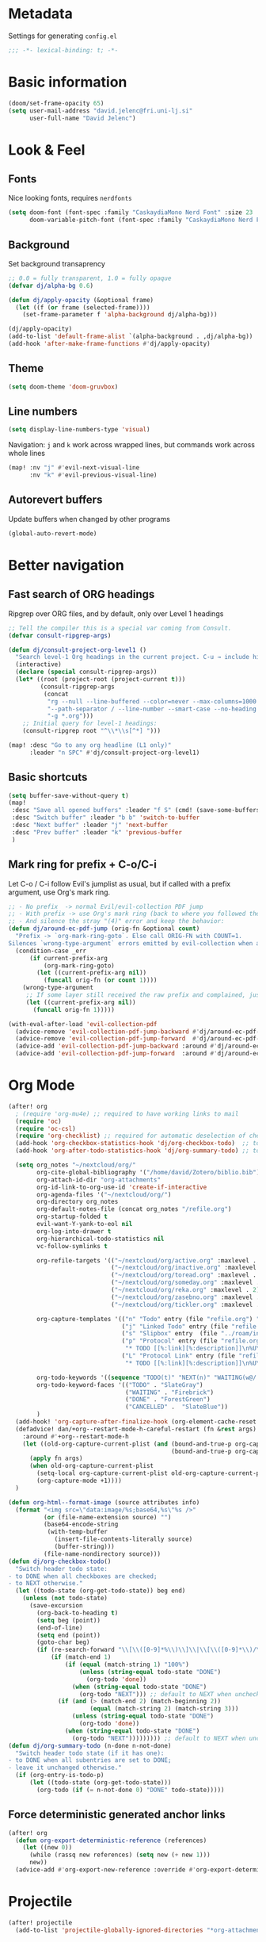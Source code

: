 * Metadata
Settings for generating =config.el=

#+begin_src emacs-lisp :tangle config.el :comments no
;;; -*- lexical-binding: t; -*-
#+end_src
* Basic information
#+begin_src emacs-lisp
(doom/set-frame-opacity 65)
(setq user-mail-address "david.jelenc@fri.uni-lj.si"
      user-full-name "David Jelenc")
#+end_src
* Look & Feel
** Fonts
Nice looking fonts, requires =nerdfonts=
#+begin_src emacs-lisp
(setq doom-font (font-spec :family "CaskaydiaMono Nerd Font" :size 23 :weight 'semi-light)
      doom-variable-pitch-font (font-spec :family "CaskaydiaMono Nerd Font" :size 21))
#+end_src
** Background
Set background transaprency
#+begin_src emacs-lisp
;; 0.0 = fully transparent, 1.0 = fully opaque
(defvar dj/alpha-bg 0.6)

(defun dj/apply-opacity (&optional frame)
  (let ((f (or frame (selected-frame))))
    (set-frame-parameter f 'alpha-background dj/alpha-bg)))

(dj/apply-opacity)
(add-to-list 'default-frame-alist `(alpha-background . ,dj/alpha-bg))
(add-hook 'after-make-frame-functions #'dj/apply-opacity)
#+end_src

** Theme
#+begin_src emacs-lisp
(setq doom-theme 'doom-gruvbox)
#+end_src

** Line numbers
#+begin_src emacs-lisp
(setq display-line-numbers-type 'visual)
#+end_src

Navigation: =j= and =k= work across wrapped lines, but commands work across whole lines
#+begin_src emacs-lisp
(map! :nv "j" #'evil-next-visual-line
      :nv "k" #'evil-previous-visual-line)
#+end_src

** Autorevert buffers
Update buffers when changed by other programs
#+begin_src emacs-lisp
(global-auto-revert-mode)
#+end_src
* Better navigation
** Fast search of ORG headings
Ripgrep over ORG files, and by default, only over Level 1 headings
#+begin_src emacs-lisp
;; Tell the compiler this is a special var coming from Consult.
(defvar consult-ripgrep-args)

(defun dj/consult-project-org-level1 ()
  "Search level-1 Org headings in the current project. C-u → include hidden/ignored."
  (interactive)
  (declare (special consult-ripgrep-args))
  (let* ((root (project-root (project-current t)))
         (consult-ripgrep-args
          (concat
           "rg --null --line-buffered --color=never --max-columns=1000 "
           "--path-separator / --line-number --smart-case --no-heading "
           "-g *.org")))
    ;; Initial query for level-1 headings:
    (consult-ripgrep root "^\\*\\s[^*] ")))

(map! :desc "Go to any org headline (L1 only)"
      :leader "n SPC" #'dj/consult-project-org-level1)
#+end_src
** Basic shortcuts
#+begin_src emacs-lisp
(setq buffer-save-without-query t)
(map!
 :desc "Save all opened buffers" :leader "f S" (cmd! (save-some-buffers t))
 :desc "Switch buffer" :leader "b b" 'switch-to-buffer
 :desc "Next buffer" :leader "j" 'next-buffer
 :desc "Prev buffer" :leader "k" 'previous-buffer
 )
#+end_src
** Mark ring for prefix + C-o/C-i
Let C-o / C-i follow Evil's jumplist as usual, but if called with a prefix argument, use Org's mark ring.
#+begin_src emacs-lisp
;; - No prefix  -> normal Evil/evil-collection PDF jump
;; - With prefix -> use Org's mark ring (back to where you followed the link)
;; - And silence the stray "(4)" error and keep the behavior:
(defun dj/around-ec-pdf-jump (orig-fn &optional count)
  "Prefix -> `org-mark-ring-goto`. Else call ORIG-FN with COUNT=1.
Silences `wrong-type-argument` errors emitted by evil-collection when a prefix leaks."
  (condition-case _err
      (if current-prefix-arg
          (org-mark-ring-goto)
        (let ((current-prefix-arg nil))
          (funcall orig-fn (or count 1))))
    (wrong-type-argument
     ;; If some layer still received the raw prefix and complained, just redo cleanly:
     (let ((current-prefix-arg nil))
       (funcall orig-fn 1)))))

(with-eval-after-load 'evil-collection-pdf
  (advice-remove 'evil-collection-pdf-jump-backward #'dj/around-ec-pdf-jump)
  (advice-remove 'evil-collection-pdf-jump-forward  #'dj/around-ec-pdf-jump)
  (advice-add 'evil-collection-pdf-jump-backward :around #'dj/around-ec-pdf-jump)
  (advice-add 'evil-collection-pdf-jump-forward  :around #'dj/around-ec-pdf-jump))
#+end_src
* Org Mode
#+begin_src emacs-lisp
(after! org
  ; (require 'org-mu4e) ;; required to have working links to mail
  (require 'oc)
  (require 'oc-csl)
  (require 'org-checklist) ;; required for automatic deselection of checkboxes for recurrent tasks
  (add-hook 'org-checkbox-statistics-hook 'dj/org-checkbox-todo)  ;; toggle task state when checkboxes are ticked
  (add-hook 'org-after-todo-statistics-hook 'dj/org-summary-todo) ;; toggle task state when subtask states are changed

  (setq org_notes "~/nextcloud/org/"
        org-cite-global-bibliography '("/home/david/Zotero/biblio.bib")
        org-attach-id-dir "org-attachments"
        org-id-link-to-org-use-id 'create-if-interactive
        org-agenda-files '("~/nextcloud/org/")
        org-directory org_notes
        org-default-notes-file (concat org_notes "/refile.org")
        org-startup-folded t
        evil-want-Y-yank-to-eol nil
        org-log-into-drawer t
        org-hierarchical-todo-statistics nil
        vc-follow-symlinks t

        org-refile-targets '(("~/nextcloud/org/active.org" :maxlevel . 1)
                             ("~/nextcloud/org/inactive.org" :maxlevel . 1)
                             ("~/nextcloud/org/toread.org" :maxlevel . 1)
                             ("~/nextcloud/org/someday.org" :maxlevel . 2)
                             ("~/nextcloud/org/reka.org" :maxlevel . 2)
                             ("~/nextcloud/org/zasebno.org" :maxlevel . 2)
                             ("~/nextcloud/org/tickler.org" :maxlevel . 1))

        org-capture-templates '(("n" "Todo" entry (file "refile.org") "* TODO %i%?")
                                ("j" "Linked Todo" entry (file "refile.org") "* TODO %? %a\n\n")
                                ("s" "Slipbox" entry  (file "../roam/inbox.org") "* %?\n")
                                ("p" "Protocol" entry (file "refile.org")
                                 "* TODO [[%:link][%:description]]\n%U\n#+BEGIN_QUOTE\n%i\n#+END_QUOTE\n\n\n%?" :immediate-finish t)
                                ("L" "Protocol Link" entry (file "refile.org")
                                 "* TODO [[%:link][%:description]]\n%U\n\n" :immediate-finish t))

        org-todo-keywords '((sequence "TODO(t)" "NEXT(n)" "WAITING(w@/!)" "|" "DONE(d!)" "CANCELLED(c@/!)"))
        org-todo-keyword-faces '(("TODO" . "SlateGray")
                                 ("WAITING" . "Firebrick")
                                 ("DONE" . "ForestGreen")
                                 ("CANCELLED" .  "SlateBlue"))
        )
  (add-hook! 'org-capture-after-finalize-hook (org-element-cache-reset t))
  (defadvice! dan/+org--restart-mode-h-careful-restart (fn &rest args)
    :around #'+org--restart-mode-h
    (let ((old-org-capture-current-plist (and (bound-and-true-p org-capture-mode)
                                              (bound-and-true-p org-capture-current-plist))))
      (apply fn args)
      (when old-org-capture-current-plist
        (setq-local org-capture-current-plist old-org-capture-current-plist)
        (org-capture-mode +1))))
  )

(defun org-html--format-image (source attributes info)
  (format "<img src=\"data:image/%s;base64,%s\"%s />"
          (or (file-name-extension source) "")
          (base64-encode-string
           (with-temp-buffer
             (insert-file-contents-literally source)
             (buffer-string)))
          (file-name-nondirectory source)))
(defun dj/org-checkbox-todo()
  "Switch header todo state:
- to DONE when all checkboxes are checked;
- to NEXT otherwise."
  (let ((todo-state (org-get-todo-state)) beg end)
    (unless (not todo-state)
      (save-excursion
        (org-back-to-heading t)
        (setq beg (point))
        (end-of-line)
        (setq end (point))
        (goto-char beg)
        (if (re-search-forward "\\[\\([0-9]*%\\)\\]\\|\\[\\([0-9]*\\)/\\([0-9]*\\)\\]" end t)
            (if (match-end 1)
                (if (equal (match-string 1) "100%")
                    (unless (string-equal todo-state "DONE")
                      (org-todo 'done))
                  (when (string-equal todo-state "DONE")
                    (org-todo "NEXT"))) ;; default to NEXT when unchecking
              (if (and (> (match-end 2) (match-beginning 2))
                       (equal (match-string 2) (match-string 3)))
                  (unless (string-equal todo-state "DONE")
                    (org-todo 'done))
                (when (string-equal todo-state "DONE")
                  (org-todo "NEXT"))))))))) ;; default to NEXT when unchecking
(defun dj/org-summary-todo (n-done n-not-done)
  "Switch header todo state (if it has one):
- to DONE when all subentries are set to DONE;
- leave it unchanged otherwise."
  (if (org-entry-is-todo-p)
      (let ((todo-state (org-get-todo-state)))
        (org-todo (if (= n-not-done 0) "DONE" todo-state)))))
#+end_src
** Force deterministic generated anchor links
#+begin_src emacs-lisp
(after! org
  (defun org-export-deterministic-reference (references)
    (let ((new 0))
      (while (rassq new references) (setq new (+ new 1)))
      new))
  (advice-add #'org-export-new-reference :override #'org-export-deterministic-reference))
#+end_src
* Projectile
#+begin_src emacs-lisp
(after! projectile
  (add-to-list 'projectile-globally-ignored-directories "*org-attachments"))
#+end_src
* Mu4e
#+begin_src emacs-lisp
(after! mu4e
  (require 'mu4e-compat)
  (mu4e-compat-define-aliases-backwards)
  (require 'mu4e-org)
  (add-to-list 'mm-discouraged-alternatives "text/html")
  (add-to-list 'mm-discouraged-alternatives "text/richtext")
  (setq sendmail-program (executable-find "msmtp")
        ; https://github.com/djcb/mu/issues/2662#issuecomment-2147205731
        rfc2047-quote-decoded-words-containing-tspecials t
        mu4e-org-link-query-in-headers-mode t
        send-mail-function #'smtpmail-send-it
        message-sendmail-extra-arguments '("--read-envelope-from")
        mu4e-compose-switch nil
        mail-user-agent 'mu4e-user-agent
        mu4e-change-filenames-when-moving t
        mu4e-search-include-related nil
        mu4e-sent-messages-behavior 'delete
        mu4e-search-skip-duplicates nil ;; t
        mu4e-attachment-dir  "~/Downloads"
        mu4e-get-mail-command "mbsync -a"
        mu4e-update-interval 60

        ;; debugging stuff
        ;; mu4e-alert-interesting-mail-query "flag:unread AND NOT flag:trashed AND NOT maildir:/Inbox/" ; to prevent duplicated unread mail count

        mu4e-hide-index-messages t
        mu4e-compose-format-flowed t
        use-hard-newlines -1
        message-kill-buffer-on-exit t
        mu4e-compose--org-msg-toggle-next nil ; default to plaintext emails
        message-sendmail-f-is-evil t
        message-send-mail-function #'message-send-mail-with-sendmail
        mu4e-bookmarks '(("maildir:/fri/Inbox" "Inbox" ?i)
                         ("flag:unread AND NOT flag:trashed" "Unread messages" ?u)
                         ("flag:attach" "Has attachment" ?a)
                         ("date:today..now" "Today's messages" ?t)
                         ("date:7d..now" "Last 7 days" ?w)
                         ("date:1m..now" "Last month" ?m)))
  (set-email-account! "FRI"
                      '((mu4e-sent-folder       . "/fri/Sent Items")
                        (mu4e-drafts-folder     . "/fri/Drafts")
                        (mu4e-trash-folder      . "/fri/Deleted Items")
                        (mu4e-refile-folder     . "/fri/Archive")
                        (smtpmail-smtp-user     . "david.jelenc@fri.uni-lj.si"))
                      t)
  ;; (set-email-account! "Gmail"
  ;;                     '((mu4e-sent-folder       . "/gmail/Sent Mail")
  ;;                       (mu4e-drafts-folder     . "/gmail/Drafts")
  ;;                       (mu4e-trash-folder      . "/gmail/Trash")
  ;;                       (mu4e-refile-folder     . "/gmail/All Mail")
  ;;                       (smtpmail-smtp-user     . "djelenc.fri@gmail.com"))
  ;;                     t)

  ;; finds duplicate emails
  ;; https://emacs.stackexchange.com/questions/435/how-do-i-delete-duplicate-messages-in-mu4e
  (defvar *my-mu4e-headers-bol-positions* nil)
  (defun my-mu4e-headers-bol-positions ()
    "Obtain a list of beginning of line positions for *mu4e-headers*.

`*my-mu4e-headers-bol-positions*' is defined globally, as trying to use
let binding and using add-to-list was unsuccessful."
    ;; list-bol is nil, equivalent to an empty list.
    (with-current-buffer (mu4e-get-headers-buffer)
      (setq *my-mu4e-headers-bol-positions* nil)
      (save-excursion
        (goto-char (point-min))
        (while (search-forward mu4e~headers-docid-pre nil t)
          (add-to-list '*my-mu4e-headers-bol-positions* (line-beginning-position))
          ;; Need to move to the end of the line to look for the next line
          (end-of-line))
        (reverse *my-mu4e-headers-bol-positions*))))
  ;;
  (defun my-mu4e-headers-sexps-with-bol ()
    "Obtain the message s-expressions for the messages in *mu4e-headers* and extend with bol."
    (let ((list-bol (my-mu4e-headers-bol-positions)))
      (when list-bol
        (with-current-buffer (mu4e-get-headers-buffer)
          (seq-map (lambda (bol)
                     (let ((msg (get-text-property bol 'msg)))
                       (plist-put msg :bol bol)))
                   list-bol)))))
  ;;
  (defun my-mu4e-headers-sexps-with-bol-dups ()
    "Obtain the sexps for the messages in *mu4e-headers* with duplicated message-id."
    ;; https://emacs.stackexchange.com/questions/31448/report-duplicates-in-a-list
    (thread-last (my-mu4e-headers-sexps-with-bol)
                 ;; Group by :message-id and :flags (to avoid marking messaged handled differently).
                 (seq-group-by (lambda (sexp) (list (plist-get sexp :message-id)
                                                    (plist-get sexp :flags))))
                 (seq-filter (lambda (al) (> (length al) 2))))
    ;;
    (defun my-mu4e-headers-bol-dups ()
      "Obtain the beginning of line positions for duplicated messages in *mu4e-headers*.

The beginning of line position for the first of each duplicated messages set is retained."
      (thread-last (my-mu4e-headers-sexps-with-bol-dups)
                   ;; First of each duplicated messages set.
                   (seq-map (lambda (al) (cadr al)))
                   (seq-map (lambda (sexp) (plist-get sexp :bol)))
                   (seq-sort #'<)))
    ;;
    (defun my-mu4e-header-mark-duplicated ()
      "Mark the first of each duplicate messages set in *mu4e-headers* for an action."
      (interactive)
      (save-excursion
        (mapc
         (lambda (bol)
           (goto-char bol)
           (mu4e-headers-mark-for-something))
         (my-mu4e-headers-bol-dups)))))
  )
#+end_src
* Org-caldav sync
For syncing calendars with Google
#+begin_src emacs-lisp
(setq org-caldav-url "https://cloud.lem.im/remote.php/dav/calendars/david" ;; the base address of your CalDAV server
      org-caldav-calendar-id "orgmode" ;; the calendar-id of your new calendar:
      org-caldav-inbox "~/nextcloud/org/tickler.org" ;; org filename where new entries from the calendar should be stored.
      org-caldav-files '( ;; list of org files for sync (without org-caldav-inbox)
                         )
      org-icalendar-timezone "Europe/Ljubljana"
      org-caldav-save-directory "~/nextcloud/org/sync-cal"
      org-icalendar-alarm-time 15
      org-icalendar-use-deadline '(event-if-not-todo todo-due event-if-todo)
      org-icalendar-use-scheduled '(event-if-not-todo todo-start event-if-todo))
#+end_src
* Org-Super-Agenda
#+begin_src emacs-lisp
(use-package! org-super-agenda
  :after org-agenda
  :init
  (setq org-agenda-skip-scheduled-if-done t
        org-agenda-skip-deadline-if-done t
        org-agenda-include-deadlines t
        org-agenda-block-separator nil
        org-agenda-compact-blocks t
        org-agenda-start-day nil
        org-super-agenda-header-map nil
        org-agenda-span 7
        org-agenda-start-on-weekday nil
        ;; determines how tasks are prefixed in the agenda and todo views
        org-agenda-prefix-format '((agenda  . "  %?-12t% s")
                                   (todo  . "  "))
        org-agenda-custom-commands '((" " "Work view"
                                      ((agenda "" ((org-agenda-overriding-header "")
                                                   (org-agenda-files '("~/nextcloud/org/")) ;; all on calendar
                                                   (org-super-agenda-groups
                                                    '(
                                                      (:name none
                                                       :time-grid t
                                                       :not (:deadline future)
                                                       :order 0)
                                                      (:name "Upcoming"
                                                       :deadline future
                                                       :order 1)
                                                      (:discard (:anything))
                                                      ))))
                                       (alltodo "" ((org-agenda-overriding-header "")
                                                    (org-agenda-files '("~/nextcloud/org/refile.org"
                                                                        "~/nextcloud/org/mobile-refile.org"
                                                                        "~/nextcloud/org/active.org"))
                                                    (org-super-agenda-groups
                                                     '((:discard (:tag "private"))
                                                       (:name "Waiting"
                                                        :and (:todo "WAITING"
                                                              :not (:scheduled t :deadline t))
                                                        :order 3)
                                                       (:name "To refile"
                                                        :file-path ".*refile\\.org"
                                                        :order 1)
                                                       (:discard (:not (:todo "NEXT")))
                                                       (:discard (:file-path "tickler\\.org"))
                                                       (:discard (:scheduled t :deadline t))
                                                       (:auto-map (lambda (item) ;; name each project by its top-level heading
                                                                    (re-search-backward "^\* " nil t)
                                                                    (org-get-heading t t t t))
                                                        :order 2)
                                                       ))))))
                                     ("f" "Private view"
                                      ((agenda "" ((org-agenda-overriding-header "")
                                                   (org-agenda-files '("~/nextcloud/org/")) ;; all on calendar
                                                   (org-super-agenda-groups
                                                    '(
                                                      (:name none
                                                       :time-grid t
                                                       :not (:deadline future)
                                                       :order 0)
                                                      (:name "Upcoming"
                                                       :deadline future
                                                       :order 1)
                                                      (:discard (:anything))
                                                      ))))
                                       (alltodo "" ((org-agenda-overriding-header "")
                                                    (org-agenda-files '("~/nextcloud/org/refile.org"
                                                                        "~/nextcloud/org/mobile-refile.org"
                                                                        "~/nextcloud/org/zasebno.org"))
                                                    (org-super-agenda-groups
                                                     '((:discard (:tag "work"))
                                                       (:name "Waiting"
                                                        :and (:todo "WAITING"
                                                              :not (:scheduled t :deadline t))
                                                        :order 3)
                                                       (:name "To refile"
                                                        :file-path ".*refile\\.org"
                                                        :order 1)
                                                       (:discard (:not (:todo "NEXT")))
                                                       (:discard (:file-path "tickler\\.org"))
                                                       (:discard (:scheduled t :deadline t))
                                                       (:auto-map (lambda (item) ;; name each project by its top-level heading
                                                                    (re-search-backward "^\* " nil t)
                                                                    (org-get-heading t t t t))
                                                        :order 2)
                                                       ))))))
                                     ("r" "Reka view"
                                      ((agenda "" ((org-agenda-overriding-header "")
                                                   (org-agenda-files '("~/nextcloud/org/")) ;; all on calendar
                                                   (org-super-agenda-groups
                                                    '(
                                                      (:name none
                                                       :time-grid t
                                                       :not (:deadline future)
                                                       :order 0)
                                                      (:name "Upcoming"
                                                       :deadline future
                                                       :order 1)
                                                      (:discard (:anything))
                                                      ))))
                                       (alltodo "" ((org-agenda-overriding-header "")
                                                    (org-agenda-files '("~/nextcloud/org/refile.org"
                                                                        "~/nextcloud/org/mobile-refile.org"
                                                                        "~/nextcloud/org/reka.org"))
                                                    (org-super-agenda-groups
                                                     '(;(:discard (:tag "work"))
                                                       (:name "Waiting"
                                                        :and (:todo "WAITING"
                                                              :not (:scheduled t :deadline t))
                                                        :order 3)
                                                       (:name "To refile"
                                                        :file-path ".*refile\\.org"
                                                        :order 1)
                                                       (:discard (:not (:todo "NEXT")))
                                                       (:discard (:file-path "tickler\\.org"))
                                                       (:discard (:scheduled t :deadline t))
                                                       (:auto-map (lambda (item) ;; name each project by its top-level heading
                                                                    (re-search-backward "^\* " nil t)
                                                                    (org-get-heading t t t t))
                                                        :order 2)
                                                       ))))))
                                     ("s" "Stuck Projects"
                                      ((org-ql-block '(and (not (done))
                                                           (not "NEXT")
                                                           (path "active" "zasebno" "reka")
                                                           (level 1)
                                                           (not (descendants (todo "NEXT")))
                                                           (not (descendants (scheduled))))
                                                     ((org-ql-block-header "Stuck Projects")))))
                                     ("w" "Waiting-for list"
                                      ((alltodo "" ((org-agenda-overriding-header "")
                                                    (org-agenda-files '("~/nextcloud/org/refile.org"
                                                                        "~/nextcloud/org/zasebno.org"
                                                                        "~/nextcloud/org/reka.org"
                                                                        "~/nextcloud/org/inactive.org"
                                                                        "~/nextcloud/org/someday.org"
                                                                        "~/nextcloud/org/active.org"))
                                                    (org-super-agenda-groups
                                                     '((:discard (:not (:todo "WAITING")))
                                                       (:auto-map (lambda (item) ;; name each project by its top-level heading
                                                                    (re-search-backward "^\* " nil t)
                                                                    (org-get-heading t t t t))
                                                        :order 0)
                                                       ))))))
                                     )
        )
  :config
  (org-super-agenda-mode))
#+end_src
* Org-Download
Save images into =./images= relative to the Org file
#+begin_src emacs-lisp
(use-package! org-download
  :after org
  :init
  (setq org-download-method 'directory
        org-download-image-dir "images"
        org-download-heading-lvl nil
        org-download-link-format "[[file:%s]]"
        org-download-abbreviate-filename-function #'file-relative-name)

  :config
  ;; Region screenshot: slurp (select) + grim (capture) → save into images/
  (when (and (getenv "WAYLAND_DISPLAY")
             (executable-find "grim")
             (executable-find "slurp"))
    (setq org-download-screenshot-method "grim -g \"$(slurp)\" %s"))

  ;; Paste from Wayland clipboard → save into images/
  (when (executable-find "wl-paste")
    (defun dj/org-download-wl-paste ()
      "Paste an image from Wayland clipboard and save it into ./images."
      (interactive)
      (let ((tmp (make-temp-file "org-dl-" nil ".png")))
        (if (= 0 (call-process "/bin/sh" nil nil nil "-c"
                               (format "wl-paste --type image/png > %s"
                                       (shell-quote-argument tmp))))
            (org-download-image tmp)
          (user-error "No image/png in Wayland clipboard")))))
  )
#+end_src
* Spelling
** Set default dictionary
#+begin_src emacs-lisp
(setq ispell-local-dictionary "sl"
      ispell-dictionary "sl")
#+end_src
** Disable spell check by default in text buffers
#+begin_src emacs-lisp
(after! org (add-hook! org-mode :append (flyspell-mode -1)))
#+end_src
** Save abbreviations to local dictionary
#+begin_src emacs-lisp
(setq save-abbrevs 'silently)
(setq-default abbrev-mode t)
#+end_src
** Bring up spell checker with =C-x C-i=
#+begin_src emacs-lisp
(map! "C-x C-i" 'endless/flyspell-word-then-abbrev)

(defun endless/flyspell-word-then-abbrev (p)
  "Call `ispell-word', then create an abbrev for it.
With prefix P, create local abbrev. Otherwise it will
be global."
  (interactive "P")
  (save-excursion
    (if (flyspell-goto-previous-word (point))
        (let ((bef (downcase (or (thing-at-point 'word)
                                 "")))
              aft)
          (call-interactively 'ispell-word)
          (setq aft (downcase
                     (or (thing-at-point 'word) "")))
          (unless (or (string= aft bef)
                      (string= aft "")
                      (string= bef ""))
            (message "\"%s\" now expands to \"%s\" %sally"
                     bef aft (if p "loc" "glob"))
            (define-abbrev
              (if p local-abbrev-table global-abbrev-table)
              bef aft)))
      (message "Cannot find a misspelled word"))))
(defun flyspell-goto-previous-word (position)
  "Go to the first misspelled word that occurs before point.
But don't look beyond what's visible on the screen."
  (interactive "d")
  (let ((top (window-start))
        (bot (window-end)))
    (save-restriction
      (narrow-to-region top bot)
      (overlay-recenter (point))
      (add-hook 'pre-command-hook
                (function flyspell-auto-correct-previous-hook) t t)
      (unless flyspell-auto-correct-previous-pos
        ;; only reset if a new overlay exists
        (setq flyspell-auto-correct-previous-pos nil)
        (let ((overlay-list (overlays-in (point-min) position))
              (new-overlay 'dummy-value))
          ;; search for previous (new) flyspell overlay
          (while (and new-overlay
                      (or (not (flyspell-overlay-p new-overlay))
                          ;; check if its face has changed
                          (not (eq (get-char-property
                                    (overlay-start new-overlay) 'face)
                                   'flyspell-incorrect))))
            (setq new-overlay (car-safe overlay-list))
            (setq overlay-list (cdr-safe overlay-list)))
          ;; if nothing new exits new-overlay should be nil
          (if new-overlay ;; the length of the word may change so go to the start
              (setq flyspell-auto-correct-previous-pos
                    (overlay-start new-overlay)))))
      (if (not flyspell-auto-correct-previous-pos)
          nil
        (goto-char flyspell-auto-correct-previous-pos)
        t)))
  )
#+end_src
** Switch language with =leader t j=
#+begin_src emacs-lisp
(map!
 :desc "Toggle Slovene and English spelling" :leader "t j" (cmd! (toggle-ispell-language))
 )

(defun toggle-ispell-language ()
  "Toggle spelling language between Slovenian and English"
  (if (string= ispell-local-dictionary "english")
        (ispell-change-dictionary "sl")
    (ispell-change-dictionary "english"))
  )
#+end_src
* Reveal.js
#+begin_src emacs-lisp
(after! org
  (load-library "ox-reveal")
  (setq org-reveal-root "https://cdn.jsdelivr.net/npm/reveal.js"))
#+end_src
* Org-roam
** Sources
- https://jethrokuan.github.io/org-roam-guide
** Main configuration
#+begin_src emacs-lisp
(use-package! org-roam
  :custom
  (org-roam-directory (file-truename "~/nextcloud/roam"))
  ;; (org-roam-dailies-directory "daily/")
  (org-roam-db-location (file-truename "~/Documents/roam.db"))
  (org-roam-db-node-include-function (lambda () (not (member "ATTACH" (org-get-tags))))) ; exclude all id's as nodes that have the ATTACH tag
  :config
  (org-roam-db-autosync-mode)

  (setq org-roam-capture-templates
        '(("m" "main" plain
           "%?"
           :if-new (file+head "main/${slug}.org"
                              "#+title: ${title}\n")
           :immediate-finish t
           :unnarrowed t)
          ("r" "reference" plain "%?"
           :if-new (file+head "reference/${citar-citekey}.org"
                              "#+title: %(dj/citar-zettel-title)\n")
           :immediate-finish t :unnarrowed t)
          ("a" "article" plain "%?"
           :if-new
           (file+head "articles/${title}.org" "#+title: ${title}\n#+filetags: :article:\n")
           :immediate-finish t
           :unnarrowed t)))
  )
#+end_src

#+RESULTS:
: t

** Citar and citar-org-roam
- With =citar-open-notes= brings up the entire bibliography list;
- With =RET= select an entry;
- And an entry in ROAM is generated with =author-year-title= format and a link to the file.

#+begin_src emacs-lisp
(use-package! citar
  :after org
  :custom
  (citar-bibliography org-cite-global-bibliography))

(use-package! citar-org-roam
  :after (citar org-roam)
  :config
  (citar-org-roam-mode 1)

  (require 'subr-x)   ;; string-trim, string-empty-p, string-join

  ;; Helper: get current citekey during org-roam capture (works with citar-org-roam)
  (defun dj/citar--current-citekey ()
    (or (and (boundp 'org-roam-capture--info)
             (plist-get org-roam-capture--info :citar-citekey))
        (and (boundp 'org-roam-capture--info)
             (plist-get org-roam-capture--info :citekey))
        (and (boundp 'citar-org-roam-citekey) citar-org-roam-citekey)))

  (defun dj/citar--split-authors (s)
    (when (and (stringp s) (not (string-empty-p s)))
      (let ((case-fold-search t)) ;; match "And" too, just in case
        (mapcar #'string-trim
                (split-string s "\\s-+and\\s-+" t)))))


  (defun dj/citar--family (person)
    (if (string-match-p "," person)
        (car (split-string person "\\s*,\\s*" t))          ; "Last, First" → "Last"
      (car (last (split-string person "\\s+" t)))))        ; "First Middle Last" → "Last"

  (defun dj/citar--year (entry)
    (let ((y (or (and (fboundp 'citar-get-value)  (citar-get-value 'year entry))
                 (and (fboundp 'citar-get-value)  (citar-get-value 'date entry))
                 (and (fboundp 'citar--get-value) (citar--get-value entry "year"))
                 (and (fboundp 'citar--get-value) (citar--get-value entry "date")))))
      (and y (string-match "\\([12][0-9][0-9][0-9]\\)" y) (match-string 1 y))))

  (defun dj/citar-zettel-title ()
    "Author (year): Title  OR  Author et al. (year): Title"
    (let* ((key   (dj/citar--current-citekey))
           (entry (or (and (fboundp 'citar-get-entry)  (citar-get-entry key))
                      (and (fboundp 'citar--get-entry) (citar--get-entry key))
                      (user-error "No Citar entry for key: %s" key)))
           (authors-str (or (and (fboundp 'citar-get-value)  (citar-get-value 'author entry))
                            (and (fboundp 'citar--get-value) (citar--get-value entry "author"))
                            (and (fboundp 'citar-get-value)  (citar-get-value 'editor entry))
                            (and (fboundp 'citar--get-value) (citar--get-value entry "editor"))
                            ""))
           (authors (dj/citar--split-authors authors-str))
           (first   (if authors (dj/citar--family (car authors)) ""))
           (etal    (if (> (length authors) 1) " et al." ""))
           (year    (or (dj/citar--year entry) "n.d."))
           (title   (or (and (fboundp 'citar-get-value)  (citar-get-value 'title entry))
                        (and (fboundp 'citar--get-value) (citar--get-value entry "title"))
                        key)))
      (string-trim (format "%s%s (%s): %s" first etal year title))))


  ;; Find first attached file for KEY (via Citar), else nil.
  (defun dj/citar--first-file (key)
    "Return first file path for KEY from Citar, across versions."
    (cond
     ((fboundp 'citar-get-files)
      ;; Prefer passing a list of keys; many versions return a hash-table/alist.
      (let ((res (citar-get-files (list key))))
        (cond
         ((hash-table-p res) (car (gethash key res)))
         ((and (listp res) (consp (car res))) (cadar res))   ; ((KEY (files...)) …)
         ((and (listp res) (stringp (car res))) (car res))   ; rare: plain list of paths
         (t nil))))
     ((fboundp 'citar-file--files)
      (let ((res (citar-file--files key)))
        (cond
         ((hash-table-p res) (car (gethash key res)))
         ((and (listp res) (stringp (car res))) (car res))
         ((and (listp res) (consp (car res))) (cadar res))
         (t nil))))
     (t nil)))

  ;; Make citar-org-roam use the "r" template from org-roam-capture-templates
  (setq citar-org-roam-capture-template-key "r"
        citar-org-roam-subdir "reference"
        citar-org-roam-note-title-template nil)
  )
#+end_src
* Latex
When exporting ORG to LATEX, convert SVG images to PDF with Inkscape.
#+begin_src emacs-lisp
(after! org
  (setq org-latex-pdf-process
        '("latexmk -shell-escape -f -pdf -%latex -interaction=nonstopmode -output-directory=%o %f")
        )
  )

  ;; ("latexmk -f -pdf -%latex -interaction=nonstopmode -output-directory=%o %f")

#+end_src
* Gptel
ChatGPT, and others, in Emacs.
#+begin_src emacs-lisp
(use-package! gptel
  :config
  ;; Read the API key from a file and trim any trailing newline/whitespace
  (setq! gptel-api-key
         (string-trim
          (with-temp-buffer
            (insert-file-contents "/run/secrets/open_ai_test")
            (buffer-string)))))
#+end_src
* PDF tooling
** Auto-select newly created annotations
Usually the default, but ensure it
#+begin_src emacs-lisp
(setq pdf-annot-activate-created-annotations t)

(defun dj/pdf-annot-open-editor-after-add (&rest _ignore)
  "Open the annotation contents buffer right after creating an annotation."
  (when (and (boundp 'pdf-annot-activate-created-annotations)
             pdf-annot-activate-created-annotations)
    ;; The just-created annot is selected; open its contents buffer.
    (pdf-annot-edit-contents)))

(dolist (fn '(pdf-annot-add-highlight-markup-annotation
              pdf-annot-add-underline-markup-annotation
              pdf-annot-add-strikeout-markup-annotation
              pdf-annot-add-squiggly-markup-annotation
              pdf-annot-add-text-annotation))
  (advice-add fn :after #'dj/pdf-annot-open-editor-after-add))
#+end_src
** Backward compatibility fix for storing links to pages in PDFs
#+begin_src emacs-lisp
;; Emacs 30+: provide the old cl 'find-if' symbol via cl-lib
(require 'cl-lib)
(unless (fboundp 'find-if)
  (defalias 'find-if #'cl-find-if))

;; Org-pdftools compat for Emacs 30 (old cl.el symbols)
(with-eval-after-load 'org-pdftools
  (require 'cl-lib)
  (unless (fboundp 'find-if) (defalias 'find-if #'cl-find-if))
  (unless (fboundp 'getf)    (defalias 'getf    #'cl-getf)))
#+end_src
* Markdown paper authoring
Hand-crafted (and GPT-assisted) bits that allows writing paper in Markdown, referencing bibtex bibliography and cross-referencing images, tables, equations and sections.
** Citation with Citar
#+begin_src emacs-lisp
(require 'subr-x)  ;; string-trim, string-empty-p, string-suffix-p

;; Keep citar minimal: we only need its processors and variables.
(use-package! citar
  :after org
  :init
  (setq citar-bibliography org-cite-global-bibliography)
  :config
  (setq org-cite-insert-processor   'citar
        org-cite-follow-processor   'citar
        org-cite-activate-processor 'citar))

;; ---------- Markdown helpers ----------
(defun dj/md--yaml-front-matter-string ()
  "Return YAML front matter as a string, or nil if not present."
  (save-excursion
    (goto-char (point-min))
    (when (looking-at-p "^---\\s-*$")
      (forward-line 1)
      (let ((start (point)))
        (when (re-search-forward "^\\(---\\|\\.\\.\\.\\)\\s-*$" nil t)
          (buffer-substring-no-properties start (match-beginning 0)))))))

(defun dj/md--extract-bibs ()
  "Return list of .bib files from Markdown YAML `bibliography:` (scalar or [list])."
  (let ((yaml (dj/md--yaml-front-matter-string))
        files)
    (when yaml
      (with-temp-buffer
        (insert yaml)
        (goto-char (point-min))
        (when (re-search-forward "^bibliography:\\s-*\\(.+\\)$" nil t)
          (let ((rhs (string-trim (match-string 1))))
            (cond
             ;; Inline list: [a.bib, "b.bib"]
             ((and (>= (length rhs) 2)
                   (string-prefix-p "[" rhs)
                   (string-suffix-p "]" rhs))
              (dolist (p (split-string (substring rhs 1 -1) "," t "\\s-*"))
                (setq p (string-trim p "\"'"))
                (when (string-suffix-p ".bib" p) (push p files))))
             ;; Scalar: bibliography: refs.bib (optionally quoted)
             ((not (string-empty-p rhs))
              (setq rhs (string-trim rhs "\"'"))
              (when (string-suffix-p ".bib" rhs) (push rhs files)))))))
    (when files
      (setq files (nreverse files))
      (mapcar (lambda (f)
                (expand-file-name f (or (and buffer-file-name (file-name-directory buffer-file-name))
                                        default-directory)))
              files)))))

;; ---------- Org helper ----------
(defun dj/org--extract-bibs ()
  "Return list of .bib files from Org `#+bibliography:` lines."
  (let (files)
    (save-excursion
      (goto-char (point-min))
      (while (re-search-forward "^#\\+bibliography:\\s-*\\(.+\\)$" nil t)
        (dolist (p (split-string (match-string 1) "[ \t]+" t))
          (when (string-suffix-p ".bib" p)
            (push (expand-file-name p (or (and buffer-file-name (file-name-directory buffer-file-name))
                                          default-directory))
                  files)))))
    (nreverse files)))

;; ---------- Core setter ----------
(defun dj/set-buffer-bibliography ()
  "Detect local .bib files and set buffer-local `citar-bibliography`."
  (interactive)
  (require 'citar)
  (let* ((local (cond
                 ((derived-mode-p 'org-mode)      (dj/org--extract-bibs))
                 ((derived-mode-p 'markdown-mode) (dj/md--extract-bibs))
                 (t nil)))
         (final (or local org-cite-global-bibliography)))
    (setq-local citar-bibliography final
                bibtex-completion-bibliography final)))

(defalias 'dj/reload-bibliography #'dj/set-buffer-bibliography)

;; ---------- Hooks ----------
(add-hook 'org-mode-hook      #'dj/set-buffer-bibliography)
(add-hook 'markdown-mode-hook #'dj/set-buffer-bibliography)
(add-hook 'after-save-hook
          (lambda ()
            (when (memq major-mode '(org-mode markdown-mode))
              (dj/set-buffer-bibliography))))


(defun dj/markdown-insert-pandoc-citation (&optional raw)
  "Pick refs via Citar and insert a Pandoc citation.
Default: insert [@key1; @key2].
With C-u (RAW), insert @key1; @key2 (no brackets)."
  (interactive "P")
  (require 'citar)
  (let* ((keys (citar-select-refs :multiple t))       ; pick one or many
         (body (mapconcat (lambda (k) (concat "@" k)) keys "; ")))
    (insert (if raw body (format "[%s]" body)))))

;; Keybindings: localleader @ in Markdown like Org's SPC m @
(after! markdown-mode
  (map! :map markdown-mode-map
        :localleader
        :desc "Insert bibliography"
        "@" #'dj/markdown-insert-pandoc-citation))
#+end_src
** Cross-references
Crossref label picker & inserter (Markdown/Org)

#+begin_src emacs-lisp
(require 'subr-x)  ;; string-trim, string-empty-p
(require 'seq)

(defun dj/pandoc-xref--collect ()
  "Return candidates of pandoc-crossref labels in current buffer.
Each candidate is (DISPLAY . KEY), where KEY is like \"fig:arch\"."
  (save-excursion
    (goto-char (point-min))
    (let (pairs)
      ;; Figures: ![Caption](...){#fig:arch}
      (while (re-search-forward "^!\\[\\([^]\n]*\\)\\][^\n]*{#\\(fig:[^} \t\n]+\\)[^}]*}" nil t)
        (push (cons (format "%s — Figure: %s" (match-string 2)
                            (string-trim (match-string 1)))
                    (match-string 2))
              pairs))
      ;; Tables: Table: Caption {#tbl:results}
      (goto-char (point-min))
      (while (re-search-forward "^Table:\\s-*\\([^{}\n]*?\\)\\s-*{#\\(tbl:[^} \t\n]+\\)}" nil t)
        (push (cons (format "%s — Table: %s" (match-string 2)
                            (string-trim (match-string 1)))
                    (match-string 2))
              pairs))
      ;; Sections: ## Title {#sec:label}
      (goto-char (point-min))
      (while (re-search-forward "^#+\\s-+\\([^{\n]*?\\)\\s-*{#\\(sec:[^} \t\n]+\\)}" nil t)
        (push (cons (format "%s — Section: %s" (match-string 2)
                            (string-trim (match-string 1)))
                    (match-string 2))
              pairs))
      ;; Equations: $$ ... $$ {#eq:label}
      (goto-char (point-min))
      (while (re-search-forward "{#\\(eq:[^} \t\n]+\\)}" nil t)
        (push (cons (format "%s — Equation" (match-string 1)) (match-string 1)) pairs))
      ;; Equations (LaTeX): \label{eq:label}
      (goto-char (point-min))
      (while (re-search-forward "\\\\label{\\(eq:[^} \t\n]+\\)}" nil t)
        (push (cons (format "%s — Equation" (match-string 1)) (match-string 1)) pairs))
      ;; Listings (if you use them): {#lst:label}
      (goto-char (point-min))
      (while (re-search-forward "{#\\(lst:[^} \t\n]+\\)}" nil t)
        (push (cons (format "%s — Listing" (match-string 1)) (match-string 1)) pairs))

      ;; Deduplicate by KEY, prefer first description we saw
      (let* ((seen (make-hash-table :test 'equal))
             out)
        (dolist (p pairs)
          (unless (gethash (cdr p) seen)
            (puthash (cdr p) t seen)
            (push (cons (car p) (cdr p)) out)))
        (sort out (lambda (a b) (string< (cdr a) (cdr b))))))))

(defun dj/insert-pandoc-xrefs (&optional raw)
  "Prompt for one or more xref labels and insert Pandoc refs.
Default inserts [@key1; @key2]. With C-u (RAW), insert @key1; @key2."
  (interactive "P")
  (let* ((items (dj/pandoc-xref--collect)))
    (unless items
      (user-error "No pandoc-crossref labels found in this buffer"))
    (let* ((choices (completing-read-multiple
                     "Insert reference(s): "
                     (mapcar #'car items) nil t))
           (keys (mapcar (lambda (disp) (cdr (assoc disp items))) choices))
           (body (mapconcat (lambda (k) (concat "@" k)) keys "; ")))
      (insert (if raw body (format "[%s]" body))))))

;; Filtered variants (figure/table/eq/section), handy on muscle memory:
(defun dj/insert-pandoc-xrefs-type (prefix &optional raw)
  "Like `dj/insert-pandoc-xrefs' but restricted to PREFIX, e.g. \"fig\"."
  (interactive "sType (fig/tbl/eq/sec/lst): \nP")
  (let* ((items (seq-filter (lambda (p) (string-prefix-p (concat prefix ":") (cdr p)))
                            (dj/pandoc-xref--collect))))
    (unless items (user-error "No %s labels found" prefix))
    (let* ((choices (completing-read-multiple
                     (format "Insert %s reference(s): " prefix)
                     (mapcar #'car items) nil t))
           (keys (mapcar (lambda (disp) (cdr (assoc disp items))) choices))
           (body (mapconcat (lambda (k) (concat "@" k)) keys "; ")))
      (insert (if raw body (format "[%s]" body))))))

(defun dj/insert-pandoc-fig-ref (&optional raw) (interactive "P") (dj/insert-pandoc-xrefs-type "fig" raw))
(defun dj/insert-pandoc-tbl-ref (&optional raw) (interactive "P") (dj/insert-pandoc-xrefs-type "tbl" raw))
(defun dj/insert-pandoc-eq-ref  (&optional raw) (interactive "P") (dj/insert-pandoc-xrefs-type "eq"  raw))
(defun dj/insert-pandoc-sec-ref (&optional raw) (interactive "P") (dj/insert-pandoc-xrefs-type "sec" raw))

;; Doom localleader bindings
(after! markdown-mode
  (map! :map markdown-mode-map
        :localleader
        :desc "Insert cross-reference"
        "r" #'dj/insert-pandoc-xrefs))
#+end_src
** ORG like =C-RET= behavior
Makes pressing =C-RET= do the same thing as in =org-mode=:
- In a list item (or its continuation lines): insert a sibling item below
  without splitting the current line.
- Else: insert a new heading *after the current section* (same level as the
  current heading). If not under any heading, insert a level-1 heading. Leaves point at the new heading.
#+begin_src emacs-lisp
(after! markdown-mode
  (require 'outline)

  ;; Am I in/under a list item?
  (defun dj/md-in-list-p ()
    (or (and (fboundp 'markdown-cur-list-item-bounds)
             (markdown-cur-list-item-bounds))
        (save-excursion
          (beginning-of-line)
          (looking-at "\\s-*\\([*+-]\\|[0-9]+[.)]\\)\\s-"))))

  ;; Return current ATX heading level (# count) or nil. Always move to BOL of heading.
  (defun dj/md-current-heading-level ()
    (save-excursion
      (when (outline-back-to-heading t)
        (when (looking-at "^\\(#+\\)\\s-")
          (length (match-string 1))))))

  ;; Insert ATX heading at POS with LEVEL hashes.
  ;; Return point *after* the inserted "#+space", ready for typing.
  (defun dj/md-insert-heading-at (pos level)
    (save-excursion
      (goto-char pos)
      (unless (bolp) (end-of-line) (newline))
      (unless (save-excursion (forward-line -1) (looking-at-p "^\\s-*$"))
        (newline))
      (insert (make-string (max 1 level) ?#) " ")
      (point)))

  (defun dj/markdown-c-return (&optional _arg)
    "Org-like C-RET in Markdown.

- In a list item (or its continuation lines): insert a sibling item below
  without splitting the current line.
- Else: insert a new heading *after the current section* (same level as the
  current heading). If not under any heading, insert a level-1 heading.

Leaves point at the new heading."
    (interactive "P")
    (if (dj/md-in-list-p)
        (progn
          (end-of-line)
          (call-interactively #'markdown-insert-list-item))
      (let* ((lvl (dj/md-current-heading-level))
             (dest
              (if lvl
                  (save-excursion
                    (outline-back-to-heading t)
                    (outline-end-of-subtree)
                    (dj/md-insert-heading-at (point) lvl))
                (save-excursion
                  (end-of-line)
                  (dj/md-insert-heading-at (point) 1)))))
        (goto-char dest))))

  (map! :map markdown-mode-map
        :n "C-RET"     #'dj/markdown-c-return
        :i "C-RET"     #'dj/markdown-c-return
        :v "C-RET"     #'dj/markdown-c-return
        :n [C-return]  #'dj/markdown-c-return
        :i [C-return]  #'dj/markdown-c-return
        :v [C-return]  #'dj/markdown-c-return))
#+end_src
** Export via =Makefile=
#+begin_src emacs-lisp
;;; Export current Markdown file via Makefile targets (pdf/html/tex)
(after! markdown-mode
  (require 'compile)

  (defgroup dj/paper nil
    "Pandoc/pandoc-crossref Makefile export helpers."
    :group 'tools)

  (defcustom dj/paper-open-after-build t
    "Open the produced artifact if the build succeeds."
    :type 'boolean :group 'dj/paper)

  ;; If non-nil: don't show the compilation buffer unless there are errors.
  (defcustom dj/paper-quiet-success t
    "Hide compilation output on success; show only on errors."
    :type 'boolean :group 'dj/paper)

  (defun dj/paper--finish (buf status)
    "On success, (optionally) open the artifact; on failure, show BUF."
    (let ((success (string-match-p "\\`finished" status)))
      (if success
          (progn
            (when dj/paper-open-after-build
              (with-current-buffer buf
                (when (and (boundp 'dj/paper--outfile)
                           dj/paper--outfile
                           (file-exists-p dj/paper--outfile))
                  (dj/paper--open-file dj/paper--outfile))))
            ;; Kill/bury the compilation buffer on success.
            (when (buffer-live-p buf) (kill-buffer buf)))
        ;; Failure: surface the buffer so you can see the errors.
        (display-buffer buf))))

  ;; Install a single global finish hook.
  (add-hook 'compilation-finish-functions #'dj/paper--finish)

  (defun dj/paper--find-root ()
    "Find directory that contains a Makefile above current buffer."
    (or (and buffer-file-name
             (locate-dominating-file buffer-file-name "Makefile"))
        (user-error "No Makefile found above %s" (or buffer-file-name default-directory))))

  (defun dj/paper--basename ()
    "Return file basename without extension for current buffer."
    (or (and buffer-file-name (file-name-base buffer-file-name))
        (user-error "Buffer is not visiting a file")))

  (defun dj/paper--output-path (root base target)
    "Compute expected output path, given ROOT, BASE and TARGET."
    (expand-file-name
     (pcase target
       ("pdf"  (format "%s.pdf"  base))
       ("html" (format "%s.html" base))
       ("tex"  (format "%s.tex"  base))
       (_ "")) ;; clean or unknown: nothing to open
     root))

  ;; Open a file with the OS default application (async).
(defun dj/system-open (file)
  "Open FILE with the system default app."
  (when (and file (file-exists-p file))
    (pcase system-type
      ('darwin
       (start-process "open" nil "open" file))
      ('windows-nt
       ;; Ensure backslashes for w32-shell-execute.
       (w32-shell-execute "open" (replace-regexp-in-string "/" "\\" file t t)))
      (_
       ;; Linux/BSD: prefer xdg-open; fall back to gio open/gnome-open/kde-open
       (let* ((prog (or (executable-find "xdg-open")
                        (executable-find "gio")
                        (executable-find "gnome-open")
                        (executable-find "kde-open")))
              (args (cond
                     ((null prog) nil)
                     ((string-suffix-p "/gio" prog) (list "open" file))
                     (t (list file)))))
         (if prog
             (apply #'start-process "sys-open" nil prog args)
           (browse-url-of-file file)))))))

(defun dj/paper--open-file (path)
  "Open PATH sensibly: HTML in browser, PDF via system viewer, others via `org-open-file`."
  (when (and path (file-exists-p path))
    (let ((ext (downcase (or (file-name-extension path) ""))))
      (cond
       ((string= ext "html") (browse-url-of-file path))
       ((string= ext "pdf")  (dj/system-open path))
       (t                    (org-open-file path))))))

  (defun dj/paper--make (target)
    "Run `make TARGET PAPER=<basename>` at nearest Makefile root.
Hides the compilation buffer immediately; only shows it on errors."
    (interactive)
    (let* ((root (dj/paper--find-root))
           (base (dj/paper--basename))
           (default-directory root)
           (cmd  (format "make %s PAPER=%s"
                         (shell-quote-argument target)
                         (shell-quote-argument base)))
           (outfile (dj/paper--output-path root base target)))
      (save-some-buffers t)
      (message "Building %s with PAPER=%s in %s" target base root)
      (let ((buf (compile cmd)))
        ;; Stash expected artifact path on the compilation buffer for the finish hook.
        (when (bufferp buf)
          (with-current-buffer buf
            (setq-local dj/paper--outfile
                        (and (not (string-empty-p outfile)) outfile))))
        ;; Quiet mode: close the window immediately; we’ll re-show on error.
        (when (and dj/paper-quiet-success (bufferp buf))
          (when-let ((win (get-buffer-window buf)))
            (delete-window win))))
      ;; Return non-nil to placate callers.
      t))

  ;; Public entry points
  (defun dj/paper-make-pdf  () (interactive) (dj/paper--make "pdf"))
  (defun dj/paper-make-html () (interactive) (dj/paper--make "html"))
  (defun dj/paper-make-tex  () (interactive) (dj/paper--make "tex"))
  (defun dj/paper-make-clean() (interactive) (dj/paper--make "clean"))

  ;; Optional: a small transient for discoverability (if available)
  (when (require 'transient nil t)
    (transient-define-prefix dj/paper-export-dispatch ()
      "Pandoc Makefile export"
      [["Targets"
        ("p" "PDF"  dj/paper-make-pdf)
        ("h" "HTML" dj/paper-make-html)
        ("t" "TeX"  dj/paper-make-tex)
        ("c" "Clean" dj/paper-make-clean)]
       ["Options"
        ("o" "Toggle open-after-build"
         (lambda ()
           (interactive)
           (setq dj/paper-open-after-build (not dj/paper-open-after-build))
           (message "Open after build: %s" dj/paper-open-after-build)))]]))

  ;; Doom localleader bindings (Markdown)
  (map! :map markdown-mode-map
        :localleader
        (:prefix ("e" . "export (Make)")
         :desc "PDF (make pdf)"  "p" #'dj/paper-make-pdf
         :desc "HTML (make html)" "h" #'dj/paper-make-html
         :desc "TeX (make tex)"   "t" #'dj/paper-make-tex
         :desc "Clean"            "c" #'dj/paper-make-clean
         :desc "Dispatch (if available)" "e" (cmd! (call-interactively 'dj/paper-export-dispatch)))))
#+end_src
